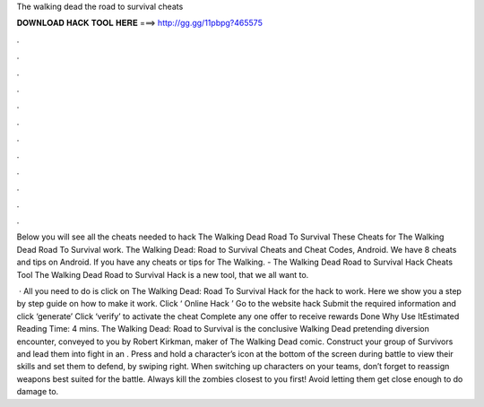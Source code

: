 The walking dead the road to survival cheats



𝐃𝐎𝐖𝐍𝐋𝐎𝐀𝐃 𝐇𝐀𝐂𝐊 𝐓𝐎𝐎𝐋 𝐇𝐄𝐑𝐄 ===> http://gg.gg/11pbpg?465575



.



.



.



.



.



.



.



.



.



.



.



.

Below you will see all the cheats needed to hack The Walking Dead Road To Survival These Cheats for The Walking Dead Road To Survival work. The Walking Dead: Road to Survival Cheats and Cheat Codes, Android. We have 8 cheats and tips on Android. If you have any cheats or tips for The Walking. - The Walking Dead Road to Survival Hack Cheats Tool The Walking Dead Road to Survival Hack is  a new tool, that we all want to.

 · All you need to do is click on The Walking Dead: Road To Survival Hack for the hack to work. Here we show you a step by step guide on how to make it work. Click ‘ Online Hack ’ Go to the website hack Submit the required information and click ‘generate’ Click ‘verify’ to activate the cheat Complete any one offer to receive rewards Done Why Use ItEstimated Reading Time: 4 mins. The Walking Dead: Road to Survival is the conclusive Walking Dead pretending diversion encounter, conveyed to you by Robert Kirkman, maker of The Walking Dead comic. Construct your group of Survivors and lead them into fight in an . Press and hold a character’s icon at the bottom of the screen during battle to view their skills and set them to defend, by swiping right. When switching up characters on your teams, don’t forget to reassign weapons best suited for the battle. Always kill the zombies closest to you first! Avoid letting them get close enough to do damage to.
